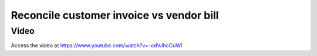 
.. index::
   single: Reconcile Customer Invoice with Vendor Bills

Reconcile customer invoice vs vendor bill
=========================================

Video
-----
Access the video at https://www.youtube.com/watch?v=-odVJhcCuWI

.. raw:: html

    <div style="position: relative; padding-bottom: 56.25%; height: 0; overflow: hidden; max-width: 100%; height: auto;">
        <iframe src="https://www.youtube.com/embed/-odVJhcCuWI" frameborder="0" allowfullscreen style="position: absolute; top: 0; left: 0; width: 700px; height: 385px;"></iframe>
    </div>
